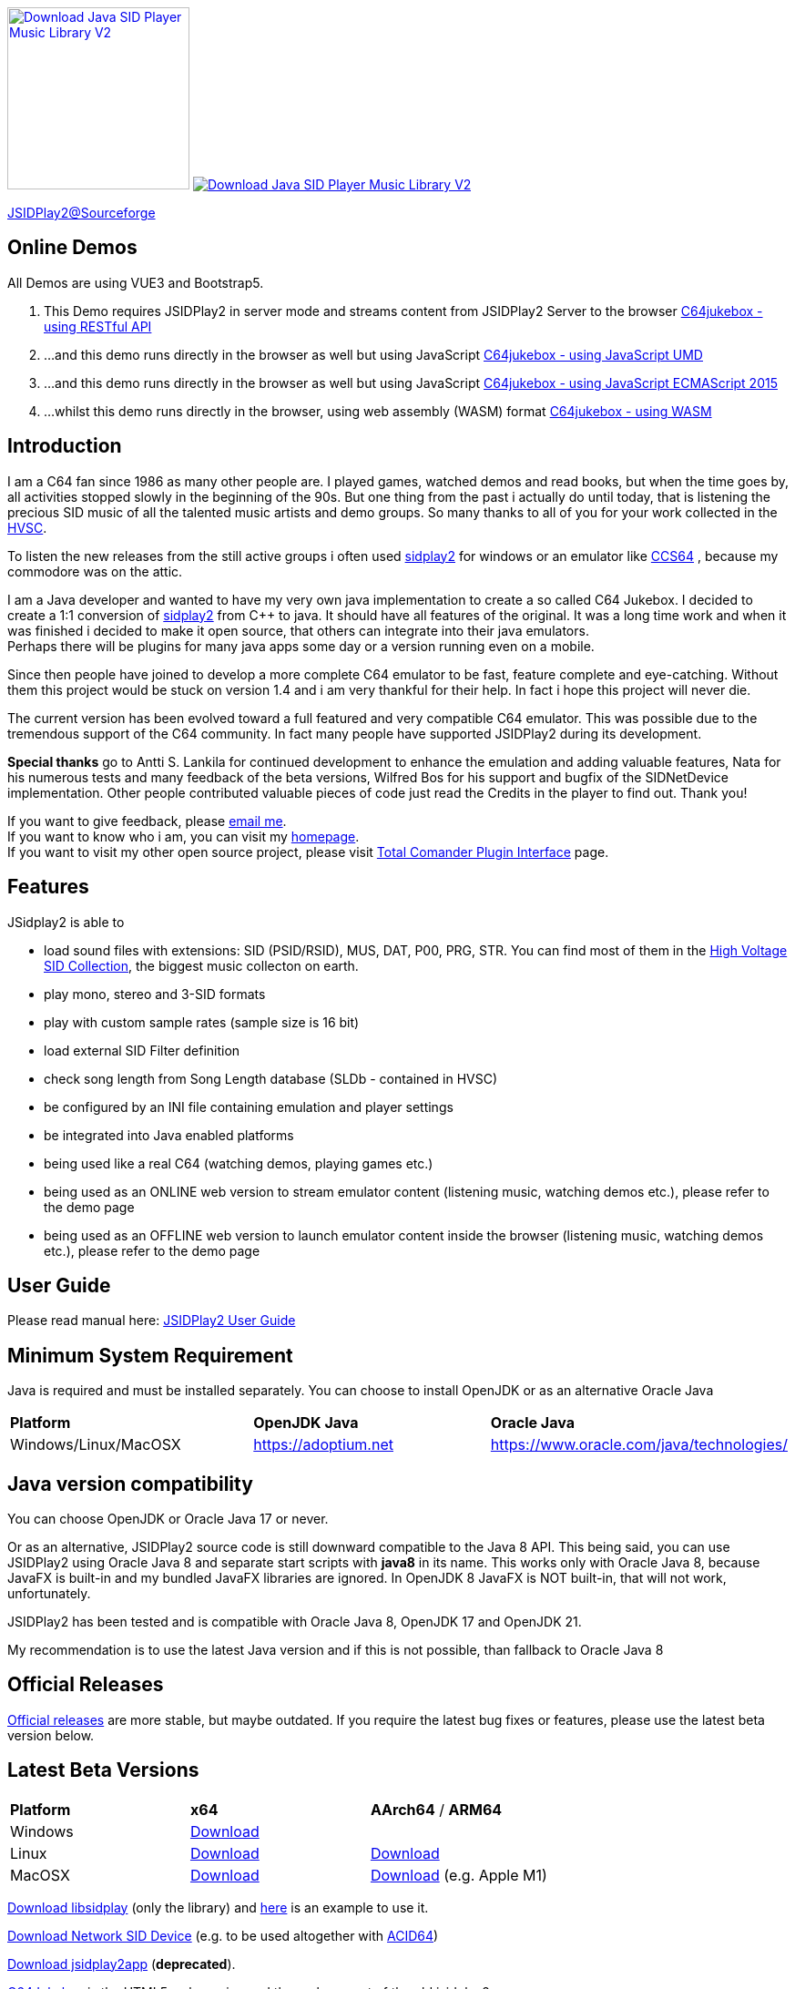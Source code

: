 
++++
<a href="https://sourceforge.net/p/jsidplay2/"><img alt="Download Java SID Player Music Library V2" src="https://sourceforge.net/sflogo.php?type=17&group_id=210597" width=200></a>

<a href="https://sourceforge.net/projects/jsidplay2/files/latest/download"><img alt="Download Java SID Player Music Library V2" src="https://img.shields.io/sourceforge/dm/jsidplay2.svg" ></a>
++++


link:https://sourceforge.net/projects/jsidplay2/[JSIDPlay2@Sourceforge^]

== Online Demos

All Demos are using VUE3 and Bootstrap5.

. This Demo requires JSIDPlay2 in server mode and streams content from JSIDPlay2 Server to the browser link:https://haendel.ddns.net:8443/static/c64jukebox.vue[C64jukebox - using RESTful API^]

. ...and this demo runs directly in the browser as well but using JavaScript link:https://haendel.ddns.net:8443/static/teavm/c64jukebox.vue?teavmFormat=JS[C64jukebox - using JavaScript UMD^]

. ...and this demo runs directly in the browser as well but using JavaScript link:https://haendel.ddns.net:8443/static/teavm/c64jukebox.vue?teavmFormat=JS_EM2015[C64jukebox - using JavaScript ECMAScript 2015^]

. ...whilst this demo runs directly in the browser, using web assembly (WASM) format link:https://haendel.ddns.net:8443/static/teavm/c64jukebox.vue?teavmFormat=WASM[C64jukebox - using WASM^]

== Introduction

I am a C64 fan since 1986 as many other people are. I played games, watched demos and read books, but when the time goes by, all activities stopped slowly in the beginning of the 90s. 
But one thing from the past i actually do until today, that is listening the precious SID music of all the talented music artists and demo groups. So many thanks to all of you for your work collected in the link:https://www.hvsc.c64.org/[HVSC^].

To listen the new releases from the still active groups i often used link:https://sourceforge.net/projects/sidplay2/[sidplay2^]  for windows or an emulator like link:http://www.ccs64.com/[CCS64^] , because my commodore was on the attic.

I am a Java developer and wanted to have my very own java implementation to create a so called C64 Jukebox. 
I decided to create a 1:1 conversion of link:https://sourceforge.net/projects/sidplay2/[sidplay2^] from C++ to java. It should have all features of the original.
It was a long time work and when it was finished i decided to make it open source, that others can integrate into their java emulators. +
Perhaps there will be plugins for many java apps some day or a version running even on a mobile.

Since then people have joined to develop a more complete C64 emulator to be fast, feature complete and eye-catching. Without them this project would be stuck on version 1.4 and i am very thankful for their help. In fact i hope this project will never die.

The current version has been evolved toward a full featured and very compatible C64 emulator. This was possible due to the tremendous support of the C64 community. In fact many people have supported JSIDPlay2 during its development.

*Special thanks* go to Antti S. Lankila for continued development to enhance the emulation and adding valuable features, Nata for his numerous tests and many feedback of the beta versions, Wilfred Bos for his support and bugfix of the SIDNetDevice implementation. Other people contributed valuable pieces of code just read the Credits in the player to find out. 
Thank you!

If you want to give feedback, please mailto:kschwiersch@yahoo.de?subject=JSIDPlay2[email me]. +
If you want to know who i am, you can visit my link:https://haendel-junior.de/[homepage^]. +
If you want to visit my other open source project, please visit link:https://www.totalcmd.net/plugring/tc_java.html[Total Comander Plugin Interface^] page.

== Features

JSidplay2 is able to

* load sound files with extensions: SID (PSID/RSID), MUS, DAT, P00, PRG, STR. You can find most of them in the link:https://www.hvsc.c64.org/[High Voltage SID Collection^], the biggest music collecton on earth. 
* play mono, stereo and 3-SID formats
* play with custom sample rates (sample size is 16 bit)
* load external SID Filter definition
* check song length from Song Length database (SLDb - contained in HVSC)
* be configured by an INI file containing emulation and player settings
* be integrated into Java enabled platforms
* being used like a real C64 (watching demos, playing games etc.)
* being used as an ONLINE web version to stream emulator content (listening music, watching demos etc.), please refer to the demo page
* being used as an OFFLINE web version to launch emulator content inside the browser (listening music, watching demos etc.), please refer to the demo page

== User Guide
Please read manual here:
<<UserGuide.ad#UserGuide,JSIDPlay2 User Guide>>

== Minimum System Requirement

Java is required and must be installed separately. You can choose to install OpenJDK or as an alternative Oracle Java
|===
| *Platform*        | *OpenJDK Java* | *Oracle Java*
| Windows/Linux/MacOSX   | link:https://adoptium.net[https://adoptium.net^] | link:https://www.oracle.com/java/technologies/[https://www.oracle.com/java/technologies/^]
|===

== Java version compatibility

You can choose OpenJDK or Oracle Java 17 or never.

Or as an alternative, 
JSIDPlay2 source code is still downward compatible to the Java 8 API.
This being said, you can use JSIDPlay2 using Oracle Java 8 and separate start scripts with *java8* in its name.
This works only with Oracle Java 8, because JavaFX is built-in and my bundled JavaFX libraries are ignored.
In OpenJDK 8 JavaFX is NOT built-in, that will not work, unfortunately.

JSIDPlay2 has been tested and is compatible with Oracle Java 8, OpenJDK 17 and OpenJDK 21.

My recommendation is to use the latest Java version and if this is not possible, than fallback to Oracle Java 8

== Official Releases

link:https://sourceforge.net/projects/jsidplay2/files/[Official releases^] are more stable, but maybe outdated.
If you require the latest bug fixes or features, please use the latest beta version below.

== Latest Beta Versions

|===
| *Platform*             | *x64*                                                       | *AArch64* / *ARM64*
| Windows      | link:{codebase}{artifactId}-{version}-win.zip[Download]	 |
| Linux        | link:{codebase}{artifactId}-{version}-linux.zip[Download]	 | link:{codebase}{artifactId}-{version}-linux-aarch64.zip[Download]
| MacOSX       | link:{codebase}{artifactId}-{version}-mac.zip[Download]     | link:{codebase}{artifactId}-{version}-mac-aarch64.zip[Download] (e.g. Apple M1)
|===

link:{codebase}jsidplay2-{version}-libsidplay.jar[Download libsidplay] (only the library) and link:{codebase}Test.java[here] is an example to use it.

link:{codebase}jsidplay2-{version}-jsiddevice.jar[Download Network SID Device] (e.g. to be used altogether with link:https://www.acid64.com[ACID64])

link:{codebase}jsidplay2app.apk[Download jsidplay2app] (*deprecated*).

link:https://haendel.ddns.net:8443/static/c64jukebox.vue[C64Jukebox^] is the HTML5 web version and the replacement of the old jsidplay2app

== JSIDPlay2 Server
link:https://haendel.ddns.net:8443/static/c64jukebox.vue[C64Jukebox (HTML5 web version)^]

link:https://haendel.ddns.net:8443/static/whatssid.vue[WhatsSID? Tune Recognition^]

link:https://haendel.ddns.net:8443[API Documentation^]

== Metrics

++++
  <TABLE>
    <TR>
      <TD>
        <script type='text/javascript' src='https://www.openhub.net/p/jsidplay2/widgets/project_partner_badge?format=js'></script>
      </TD>
    </TR>
    <TR>
      <TD>
        <script type='text/javascript' src='https://www.openhub.net/p/jsidplay2/widgets/project_factoids_stats?format=js'></script>
      </TD>
      <TD>
        <script type='text/javascript' src='https://www.openhub.net/p/jsidplay2/widgets/project_languages?format=js'></script>
      </TD>
    </TR>
  </TABLE>
++++

== Screenshots of the Graphical User Interface
.Screenshots
|===
|  |  

| image:{codebase}images/HVSC.png[HVSC]
| image:{codebase}images/Favorites.png[Favorites]

| image:{codebase}images/VideoscreenPlayer.png[Video]
| image:{codebase}images/VideoscreenDemo.png[Video2]

| image:{codebase}images/Demos.png[Demos]
| image:{codebase}images/GameBase.png[GameBase64]

| image:{codebase}images/Oscilloscope.png[Graphics]
| image:{codebase}images/EmulationSettings.png[Settings]

|===

== Further developement

* Increase compatibility of the emulation

If you want to contribute to this project just mailto:kschwiersch@yahoo.de?subject=JSIDPlay2[contact me]. Any help is appreciated.

== Credits

Credits go first to the original authors for doing such a great sidplay2 software!

.Credits
|===
|  |  

| Dag Lem
| reSID emulation engine

| Michael Schwendt
| SidTune library, Sid2Wav support

| Simon White
| Sidplay2 music player library v2

| Antti Lankila
| SID chip Distortion Simulation efforts and development

|===

== License

  This program is free software; you can redistribute it and/or modify
  it under the terms of the GNU General Public License as published by
  the Free Software Foundation; either version 2 of the License, or
  (at your option) any later version.

  This program is distributed in the hope that it will be useful,
  but WITHOUT ANY WARRANTY; without even the implied warranty of
  MERCHANTABILITY or FITNESS FOR A PARTICULAR PURPOSE.  See the
  GNU General Public License for more details.

  You should have received a copy of the GNU General Public License
  along with this program; if not, write to the Free Software
  Foundation, Inc., 59 Temple Place, Suite 330, Boston, MA  02111-1307  USA
  
link:https://www.disclaimer.de/disclaimer.htm[image:{codebase}images/disclaimer.gif[Disclaimer]]
  